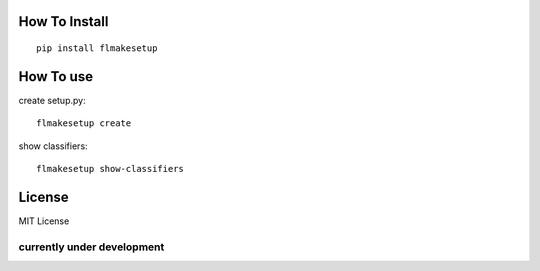 How To Install
----------------
::
    
    pip install flmakesetup

How To use
--------------
create setup.py::

    flmakesetup create

show classifiers::

    flmakesetup show-classifiers

License
--------
MIT License

=====================================
**currently under development**
=====================================

